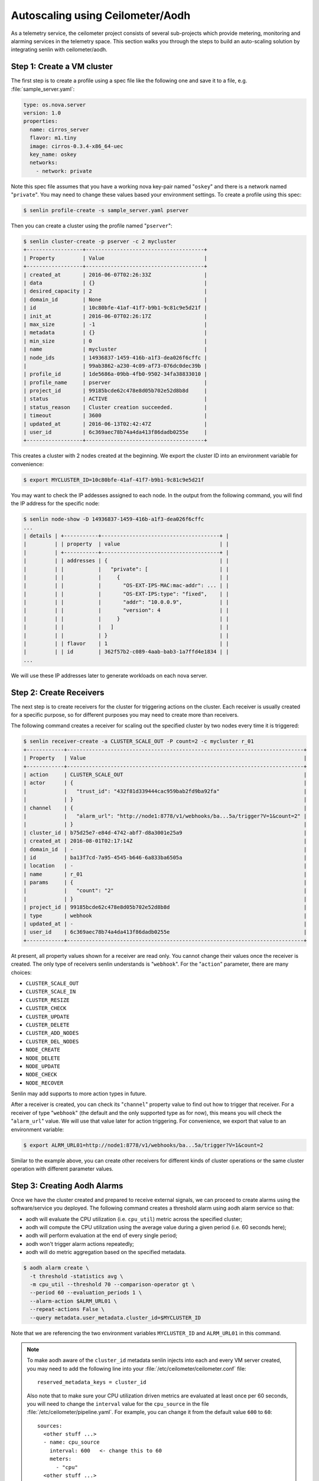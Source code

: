 ..
  Licensed under the Apache License, Version 2.0 (the "License"); you may
  not use this file except in compliance with the License. You may obtain
  a copy of the License at

          http://www.apache.org/licenses/LICENSE-2.0

  Unless required by applicable law or agreed to in writing, software
  distributed under the License is distributed on an "AS IS" BASIS, WITHOUT
  WARRANTIES OR CONDITIONS OF ANY KIND, either express or implied. See the
  License for the specific language governing permissions and limitations
  under the License.

.. _ref-scenario-autoscaling-ceilometer:


=================================
Autoscaling using Ceilometer/Aodh
=================================

As a telemetry service, the ceilometer project consists of several sub-projects
which provide metering, monitoring and alarming services in the telemetry
space. This section walks you through the steps to build an auto-scaling
solution by integrating senlin with ceilometer/aodh.

Step 1: Create a VM cluster
~~~~~~~~~~~~~~~~~~~~~~~~~~~

The first step is to create a profile using a spec file like the following one
and save it to a file, e.g. :file:`sample_server.yaml`:

.. code-block:: yaml

  type: os.nova.server
  version: 1.0
  properties:
    name: cirros_server
    flavor: m1.tiny
    image: cirros-0.3.4-x86_64-uec
    key_name: oskey
    networks:
      - network: private

Note this spec file assumes that you have a working nova key-pair named
"``oskey``" and there is a network named "``private``". You may need to change
these values based your environment settings. To create a profile using this
spec:

.. code-block:: console

  $ senlin profile-create -s sample_server.yaml pserver

Then you can create a cluster using the profile named "``pserver``":

.. code-block:: console

  $ senlin cluster-create -p pserver -c 2 mycluster
  +------------------+--------------------------------------+
  | Property         | Value                                |
  +------------------+--------------------------------------+
  | created_at       | 2016-06-07T02:26:33Z                 |
  | data             | {}                                   |
  | desired_capacity | 2                                    |
  | domain_id        | None                                 |
  | id               | 10c80bfe-41af-41f7-b9b1-9c81c9e5d21f |
  | init_at          | 2016-06-07T02:26:17Z                 |
  | max_size         | -1                                   |
  | metadata         | {}                                   |
  | min_size         | 0                                    |
  | name             | mycluster                            |
  | node_ids         | 14936837-1459-416b-a1f3-dea026f6cffc |
  |                  | 99ab3862-a230-4c09-af73-076dc0dec39b |
  | profile_id       | 1de5686a-09bb-4fb0-9502-34fa38833010 |
  | profile_name     | pserver                              |
  | project_id       | 99185bcde62c478e8d05b702e52d8b8d     |
  | status           | ACTIVE                               |
  | status_reason    | Cluster creation succeeded.          |
  | timeout          | 3600                                 |
  | updated_at       | 2016-06-13T02:42:47Z                 |
  | user_id          | 6c369aec78b74a4da413f86dadb0255e     |
  +------------------+--------------------------------------+

This creates a cluster with 2 nodes created at the beginning. We export the
cluster ID into an environment variable for convenience:

.. code-block:: console

  $ export MYCLUSTER_ID=10c80bfe-41af-41f7-b9b1-9c81c9e5d21f

You may want to check the IP addesses assigned to each node. In the output
from the following command, you will find the IP address for the specific node:

.. code-block:: console

  $ senlin node-show -D 14936837-1459-416b-a1f3-dea026f6cffc
  ...
  | details | +-----------+--------------------------------------+ |
  |         | | property  | value                                | |
  |         | +-----------+--------------------------------------+ |
  |         | | addresses | {                                    | |
  |         | |           |   "private": [                       | |
  |         | |           |     {                                | |
  |         | |           |       "OS-EXT-IPS-MAC:mac-addr": ... | |
  |         | |           |       "OS-EXT-IPS:type": "fixed",    | |
  |         | |           |       "addr": "10.0.0.9",            | |
  |         | |           |       "version": 4                   | |
  |         | |           |     }                                | |
  |         | |           |   ]                                  | |
  |         | |           | }                                    | |
  |         | | flavor    | 1                                    | |
  |         | | id        | 362f57b2-c089-4aab-bab3-1a7ffd4e1834 | |
  ...

We will use these IP addresses later to generate workloads on each nova
server.

Step 2: Create Receivers
~~~~~~~~~~~~~~~~~~~~~~~~

The next step is to create receivers for the cluster for triggering actions on
the cluster. Each receiver is usually created for a specific purpose, so for
different purposes you may need to create more than receivers.

The following command creates a receiver for scaling out the specified cluster
by two nodes every time it is triggered:

.. code-block:: console

  $ senlin receiver-create -a CLUSTER_SCALE_OUT -P count=2 -c mycluster r_01
  +------------+----------------------------------------------------------------------------+
  | Property   | Value                                                                      |
  +------------+----------------------------------------------------------------------------+
  | action     | CLUSTER_SCALE_OUT                                                          |
  | actor      | {                                                                          |
  |            |   "trust_id": "432f81d339444cac959bab2fd9ba92fa"                           |
  |            | }                                                                          |
  | channel    | {                                                                          |
  |            |   "alarm_url": "http://node1:8778/v1/webhooks/ba...5a/trigger?V=1&count=2" |
  |            | }                                                                          |
  | cluster_id | b75d25e7-e84d-4742-abf7-d8a3001e25a9                                       |
  | created_at | 2016-08-01T02:17:14Z                                                       |
  | domain_id  | -                                                                          |
  | id         | ba13f7cd-7a95-4545-b646-6a833ba6505a                                       |
  | location   | -                                                                          |
  | name       | r_01                                                                       |
  | params     | {                                                                          |
  |            |   "count": "2"                                                             |
  |            | }                                                                          |
  | project_id | 99185bcde62c478e8d05b702e52d8b8d                                           |
  | type       | webhook                                                                    |
  | updated_at | -                                                                          |
  | user_id    | 6c369aec78b74a4da413f86dadb0255e                                           |
  +------------+----------------------------------------------------------------------------+

At present, all property values shown for a receiver are read only. You cannot
change their values once the receiver is created. The only type of receivers
senlin understands is "``webhook``". For the "``action``" parameter, there are
many choices:

- ``CLUSTER_SCALE_OUT``
- ``CLUSTER_SCALE_IN``
- ``CLUSTER_RESIZE``
- ``CLUSTER_CHECK``
- ``CLUSTER_UPDATE``
- ``CLUSTER_DELETE``
- ``CLUSTER_ADD_NODES``
- ``CLUSTER_DEL_NODES``
- ``NODE_CREATE``
- ``NODE_DELETE``
- ``NODE_UPDATE``
- ``NODE_CHECK``
- ``NODE_RECOVER``

Senlin may add supports to more action types in future.

After a receiver is created, you can check its "``channel``" property value to
find out how to trigger that receiver. For a receiver of type "``webhook``"
(the default and the only supported type as for now), this means you will
check the "``alarm_url``" value. We will use that value later for action
triggering. For convenience, we export that value to an environment variable:

.. code-block:: console

  $ export ALRM_URL01=http://node1:8778/v1/webhooks/ba...5a/trigger?V=1&count=2

Similar to the example above, you can create other receivers for different
kinds of cluster operations or the same cluster operation with different
parameter values.

Step 3: Creating Aodh Alarms
~~~~~~~~~~~~~~~~~~~~~~~~~~~~

Once we have the cluster created and prepared to receive external signals, we
can proceed to create alarms using the software/service you deployed. The
following command creates a threshold alarm using aodh alarm service so that:

- aodh will evaluate the CPU utilization (i.e. ``cpu_util``) metric across the
  specified cluster;
- aodh will compute the CPU utilization using the average value during a given
  period (i.e. 60 seconds here);
- aodh will perform evaluation at the end of every single period;
- aodh won't trigger alarm actions repeatedly;
- aodh will do metric aggregation based on the specified metadata.

.. code-block:: console

  $ aodh alarm create \
    -t threshold -statistics avg \
    -m cpu_util --threshold 70 --comparison-operator gt \
    --period 60 --evaluation_periods 1 \
    --alarm-action $ALRM_URL01 \
    --repeat-actions False \
    --query metadata.user_metadata.cluster_id=$MYCLUSTER_ID

Note that we are referencing the two environment variables ``MYCLUSTER_ID``
and ``ALRM_URL01`` in this command.

.. note::
  To make aodh aware of the ``cluster_id`` metadata senlin injects into each
  and every VM server created, you may need to add the following line into
  your :file:`/etc/ceilometer/ceilometer.conf` file::

    reserved_metadata_keys = cluster_id

  Also note that to make sure your CPU utilization driven metrics are
  evaluated at least once per 60 seconds, you will need to change the
  ``interval`` value for the ``cpu_source`` in the file
  :file:`/etc/ceilometer/pipeline.yaml`. For example, you can change it from
  the default value ``600`` to ``60``::

    sources:
      <other stuff ...>
      - name: cpu_source
        interval: 600   <- change this to 60
        meters:
          - "cpu"
      <other stuff ...>

Step 4: Run Workloads on Cluster Nodes
~~~~~~~~~~~~~~~~~~~~~~~~~~~~~~~~~~~~~~

To examine the effect of cluster scaling under high CPU workload. You can now
log into each cluster nodes and run some CPU burning workloads there to drive
the CPU utilization high. For example:

.. code-block:: console

  $ ssh cirros@10.0.0.9
  $ cat /dev/zero > /dev/null
  < Guest system "hang" here... >

When all nodes in the cluster have their CPU pressure boosted, you can check
the CPU utilization on each node and finally proceed to the next step.

Step 5: Verify Cluster Scaling
~~~~~~~~~~~~~~~~~~~~~~~~~~~~~~

After a while after the CPU workloads on cluster nodes are started, you will
notice that the cluster has been automatically scaled. Two new nodes are
created and added to the cluster. This can be verified by running the
following command:

.. code-block:: console

  $ senlin cluster-show $MYCLUSTER_ID

Optionally, you can use the following command to check if the anticipated
action was triggered and executed:

.. code-block:: console

  $ senlin action-list -f target=$MYCLUSTER_ID
